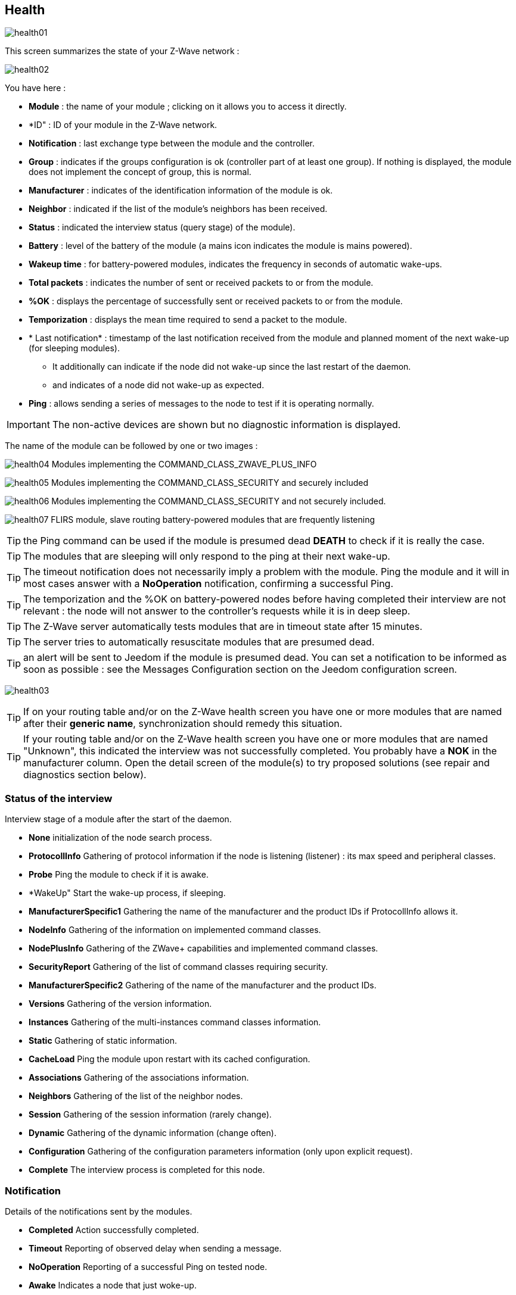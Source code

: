 == Health

image:../images/health01.png[]

This screen summarizes the state of your Z-Wave network :

image:../images/health02.png[]

You have here :

* *Module* : the name of your module ; clicking on it allows you to access it directly.
* *ID" : ID of your module in the Z-Wave network.
* *Notification* : last exchange type between the module and the controller.
* *Group* : indicates if the groups configuration is ok (controller part of at least one group). If nothing is displayed, the module does not implement the concept of group, this is normal.
* *Manufacturer* : indicates of the identification information of the module is ok.
* *Neighbor* : indicated if the list of the module's neighbors has been received.
* *Status* : indicated the interview status (query stage) of the module).
* *Battery* : level of the battery of the module (a mains icon indicates the module is mains powered).
* *Wakeup time* : for battery-powered modules, indicates the frequency in seconds of automatic wake-ups.
* *Total packets* : indicates the number of sent or received packets to or from the module.
* *%OK* : displays the percentage of successfully sent or received packets to or from the module.
* *Temporization* : displays the mean time required to send a packet to the module.
* * Last notification* : timestamp of the last notification received from  the module and planned moment of the next wake-up (for sleeping modules).
** It additionally can indicate if the node did not wake-up since the last restart of the daemon.
** and indicates of a node did not wake-up as expected.
* *Ping* : allows sending a series of messages to the node to test if it is operating normally.


[IMPORTANT]
The non-active devices are shown but no diagnostic information is displayed.


The name of the module can be followed by one or two images :

image:../images/health04.png[]
Modules implementing the COMMAND_CLASS_ZWAVE_PLUS_INFO

image:../images/health05.png[]
Modules implementing the COMMAND_CLASS_SECURITY and securely included 

image:../images/health06.png[]
Modules implementing the COMMAND_CLASS_SECURITY and not securely included.

image:../images/health07.png[]
FLIRS module, slave routing battery-powered modules that are frequently listening


[TIP]
the Ping command can be used if the module is presumed dead *DEATH* to check if it is really the case.

[TIP]
The modules that are sleeping will only respond to the ping at their next wake-up.

[TIP]
The timeout notification does not necessarily imply a problem with the module. Ping the module and it will in most cases answer with a *NoOperation* notification, confirming a successful Ping.

[TIP]
The temporization and the %OK on battery-powered nodes before having completed their interview are not relevant : the node will not answer to the controller's requests while it is in deep sleep.

[TIP]
The Z-Wave server automatically tests modules that are in timeout state after 15 minutes.

[TIP]
The server tries to automatically resuscitate modules that are presumed dead.

[TIP]
an alert will be sent to Jeedom if the module is presumed dead. You can set a notification to be informed as soon as possible : see the Messages Configuration section on the Jeedom configuration screen.

image:../images/health03.png[]

[TIP]
If on your routing table and/or on the Z-Wave health screen you have one or more modules that are named after their *generic name*, synchronization should remedy this situation.

[TIP]
If your routing table and/or on the Z-Wave health screen you have one or more modules that are named "Unknown", this indicated the interview was not successfully completed.
You probably have a *NOK* in the manufacturer column.
Open the detail screen of the module(s) to try proposed solutions (see repair and diagnostics section below).


=== Status of the interview

Interview stage of a module after the start of the daemon.

* *None* initialization of the node search process.
* *ProtocollInfo* Gathering of protocol information if the node is listening (listener) : its max speed and peripheral classes.
* *Probe* Ping the module to check if it is awake.
* *WakeUp" Start the wake-up process, if sleeping.
* *ManufacturerSpecific1* Gathering the name of the manufacturer and the product IDs if ProtocollInfo allows it.
* *NodeInfo* Gathering of the information on implemented command classes.
* *NodePlusInfo* Gathering of the ZWave+ capabilities and implemented command classes.
* *SecurityReport* Gathering of the list of command classes requiring security.
* *ManufacturerSpecific2* Gathering of the name of the manufacturer and the product IDs.
* *Versions* Gathering of the version information.
* *Instances* Gathering of the multi-instances command classes information. 
* *Static* Gathering of static information.
* *CacheLoad* Ping the module upon restart with its cached configuration.
* *Associations* Gathering of the associations information.
* *Neighbors* Gathering of the list of the neighbor nodes.
* *Session* Gathering of the session information (rarely change).
* *Dynamic* Gathering of the dynamic information (change often).
* *Configuration* Gathering of the configuration parameters information (only upon explicit request).
* *Complete* The interview process is completed for this node.

=== Notification

Details of the notifications sent by the modules.

* *Completed* Action successfully completed.
* *Timeout* Reporting of observed delay when sending a message.
* *NoOperation* Reporting of a successful Ping on tested node.
* *Awake* Indicates a node that just woke-up.
* *Sleep* Indicates the node is sleeping.
* *Dead* Indicates when a node is presumed dead.
* *Alive" Indicates when a node has restarted.